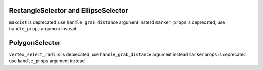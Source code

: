 RectangleSelector and EllipseSelector
~~~~~~~~~~~~~~~~~~~~~~~~~~~~~~~~~~~~~
``maxdist`` is deprecated, use ``handle_grab_distance`` argument instead
``marker_props`` is deprecated, use ``handle_props`` argument instead

PolygonSelector
~~~~~~~~~~~~~~~
``vertex_select_radius`` is deprecated, use ``handle_grab_distance`` argument instead
``markerprops`` is deprecated, use ``handle_props`` argument instead


